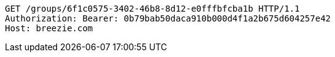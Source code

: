 [source,http,options="nowrap"]
----
GET /groups/6f1c0575-3402-46b8-8d12-e0fffbfcba1b HTTP/1.1
Authorization: Bearer: 0b79bab50daca910b000d4f1a2b675d604257e42
Host: breezie.com

----